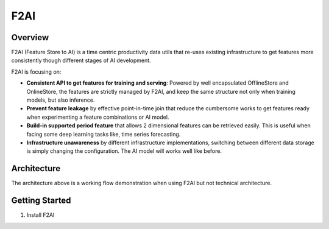 
F2AI
====

.. image:: https://readthedocs.org/projects/f2ai/badge/?version=latest
    :target: https://f2ai.readthedocs.io/en/latest/?badge=latest
    :alt: Documentation Status

Overview
-------------

F2AI (Feature Store to AI) is a time centric productivity data utils that re-uses existing infrastructure to get features more consistently though different stages of AI development.

F2AI is focusing on:

* **Consistent API to get features for training and serving**: Powered by well encapsulated OfflineStore and OnlineStore, the features are strictly managed by F2AI, and keep the same structure not only when training models, but also inference.
* **Prevent feature leakage** by effective point-in-time join that reduce the cumbersome works to get features ready when experimenting a feature combinations or AI model.
* **Build-in supported period feature** that allows 2 dimensional features can be retrieved easily. This is useful when facing some deep learning tasks like, time series forecasting.
* **Infrastructure unawareness** by different infrastructure implementations, switching between different data storage is simply changing the configuration. The AI model will works well like before.

Architecture
------------

.. image:: ./docs/static/f2ai_architecture.png
    :alt: f2ai function architecture

The architecture above is a working flow demonstration when using F2AI but not technical architecture.

Getting Started
---------------

1. Install F2AI

